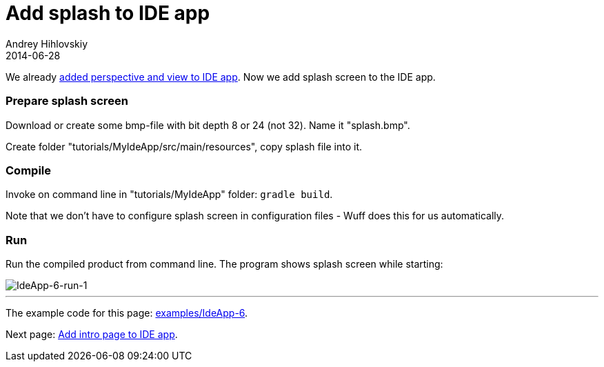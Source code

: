 = Add splash to IDE app
Andrey Hihlovskiy
2014-06-28
:sectanchors:
:jbake-type: page
:jbake-status: published

We already xref:Add-perspective-and-view-to-IDE-app#[added perspective and view to IDE app]. Now we add splash screen to the IDE app.

### Prepare splash screen

Download or create some bmp-file with bit depth 8 or 24 (not 32). Name it "splash.bmp".

Create folder "tutorials/MyIdeApp/src/main/resources", copy splash file into it.

### Compile

Invoke on command line in "tutorials/MyIdeApp" folder: `gradle build`.

Note that we don't have to configure splash screen in configuration files - Wuff does this for us automatically.

### Run

Run the compiled product from command line. The program shows splash screen while starting:

image::images/IdeApp-6-run-1.png[IdeApp-6-run-1]

---

The example code for this page: link:../tree/master/examples/IdeApp-6.html[examples/IdeApp-6].

Next page: xref:Add-intro-page-to-IDE-app#[Add intro page to IDE app].

